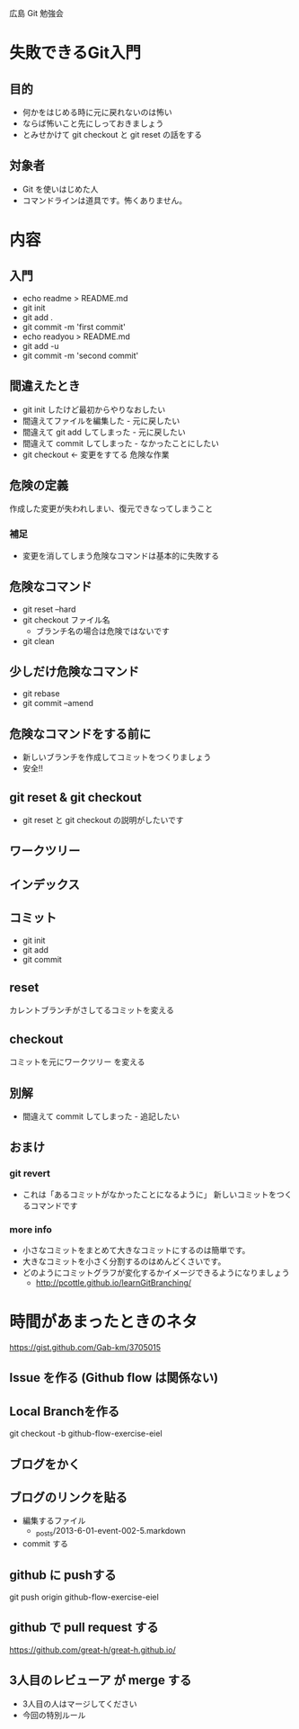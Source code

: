 広島 Git 勉強会

* 失敗できるGit入門
** 目的
- 何かをはじめる時に元に戻れないのは怖い
- ならば怖いこと先にしっておきましょう
- とみせかけて git checkout と git reset の話をする
** 対象者
- Git を使いはじめた人
- コマンドラインは道具です。怖くありません。
* 内容
** 入門
- echo readme > README.md
- git init
- git add .
- git commit -m 'first commit'
- echo readyou > README.md
- git add -u
- git commit -m 'second commit'
** 間違えたとき
- git init したけど最初からやりなおしたい
- 間違えてファイルを編集した - 元に戻したい
- 間違えて git add してしまった - 元に戻したい
- 間違えて commit してしまった - なかったことにしたい
- git checkout  <- 変更をすてる 危険な作業
** 危険の定義
作成した変更が失われしまい、復元できなってしまうこと
*** 補足
- 変更を消してしまう危険なコマンドは基本的に失敗する
** 危険なコマンド
- git reset --hard
- git checkout ファイル名
  - ブランチ名の場合は危険ではないです
- git clean
** 少しだけ危険なコマンド
- git rebase
- git commit --amend
** 危険なコマンドをする前に
- 新しいブランチを作成してコミットをつくりましょう
- 安全!!
** git reset & git checkout
- git reset と git checkout の説明がしたいです
** ワークツリー
** インデックス
** コミット
- git init
- git add
- git commit
** reset
カレントブランチがさしてるコミットを変える
** checkout
コミットを元にワークツリー を変える
** 別解
- 間違えて commit してしまった - 追記したい
** おまけ
*** git revert
- これは「あるコミットがなかったことになるように」 新しいコミットをつくるコマンドです
*** more info
- 小さなコミットをまとめて大きなコミットにするのは簡単です。
- 大きなコミットを小さく分割するのはめんどくさいです。
- どのようにコミットグラフが変化するかイメージできるようになりましょう
  - http://pcottle.github.io/learnGitBranching/
* 時間があまったときのネタ
https://gist.github.com/Gab-km/3705015

** Issue を作る (Github flow は関係ない)
** Local Branchを作る
  git checkout -b github-flow-exercise-eiel
** ブログをかく

** ブログのリンクを貼る
- 編集するファイル
  - _posts/2013-6-01-event-002-5.markdown
- commit する
** github に pushする
git push origin github-flow-exercise-eiel
** github で pull request する
https://github.com/great-h/great-h.github.io/
** 3人目のレビューア が merge する
- 3人目の人はマージしてください
- 今回の特別ルール
